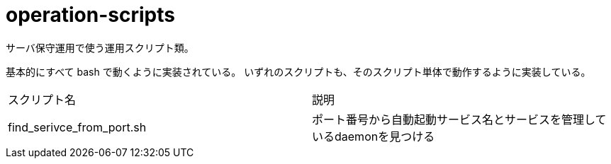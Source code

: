 = operation-scripts
:toc: left
:sectnums:

サーバ保守運用で使う運用スクリプト類。

基本的にすべて bash で動くように実装されている。
いずれのスクリプトも、そのスクリプト単体で動作するように実装している。

|==========
| スクリプト名 | 説明
| find_serivce_from_port.sh | ポート番号から自動起動サービス名とサービスを管理しているdaemonを見つける
|==========
